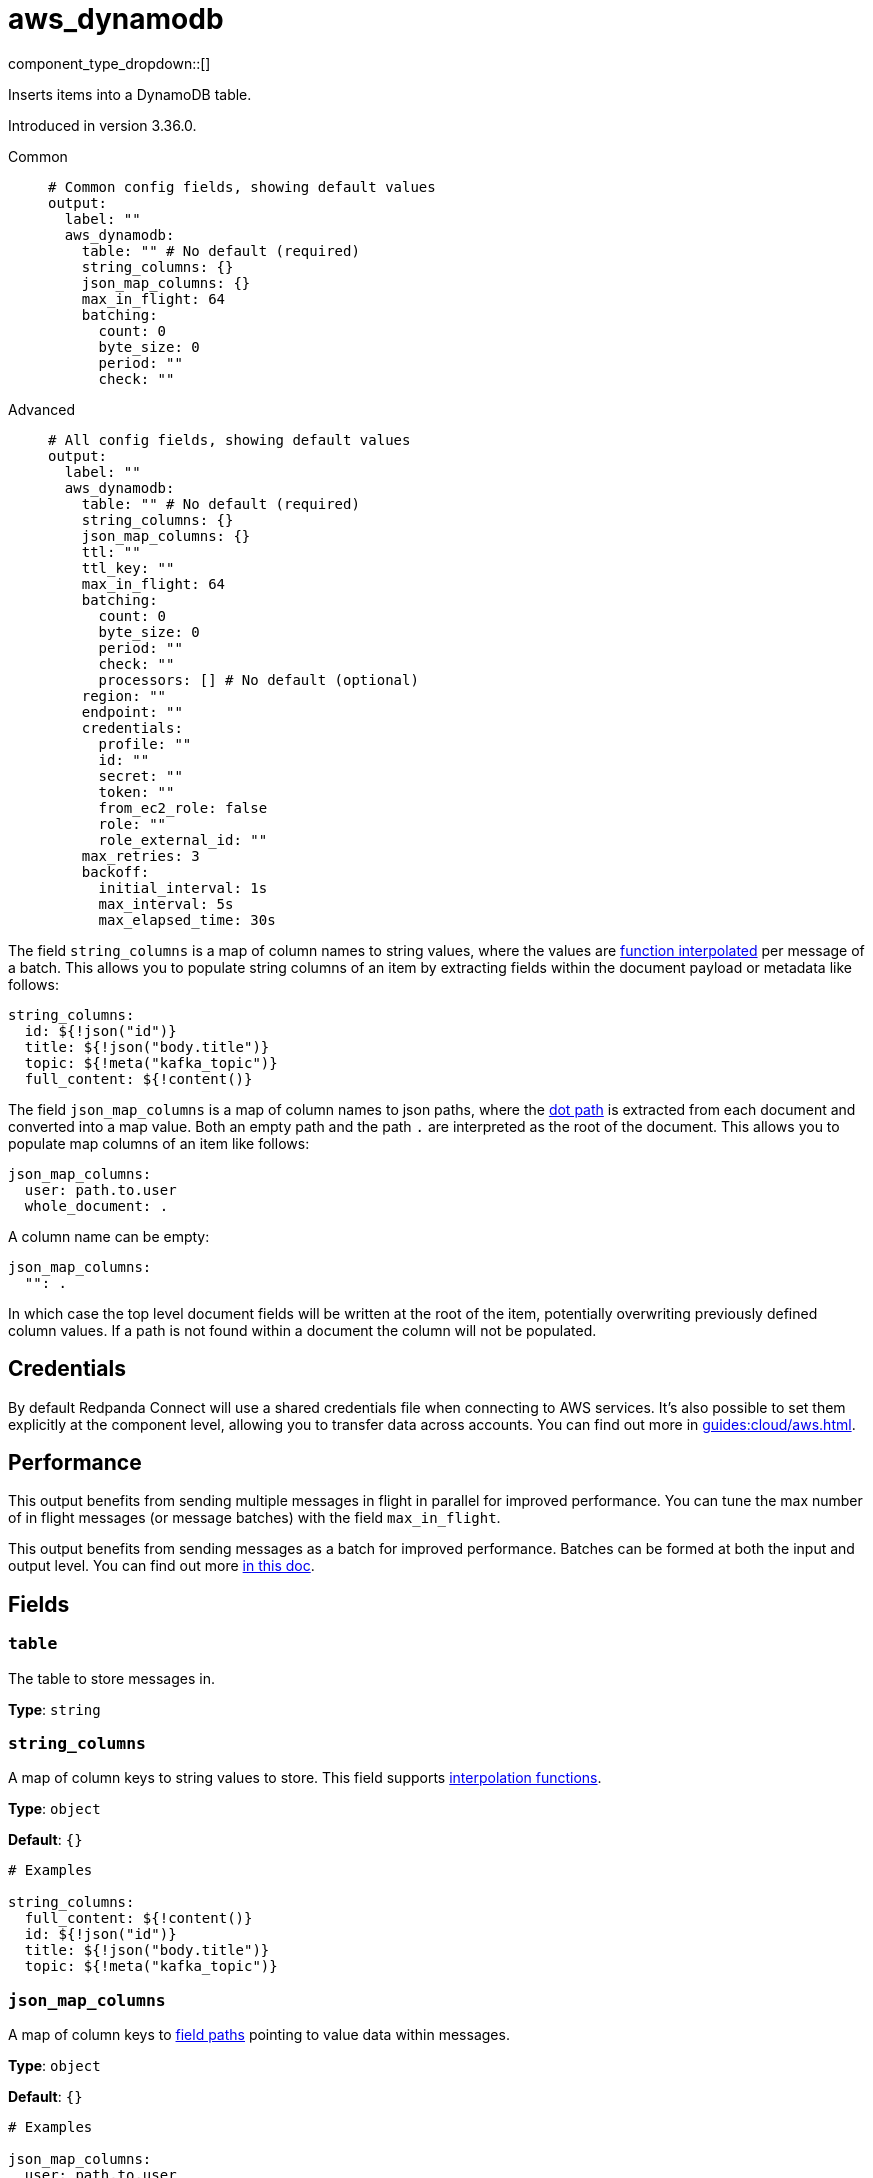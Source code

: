 = aws_dynamodb
:type: output
:status: stable
:categories: ["Services","AWS"]



////
     THIS FILE IS AUTOGENERATED!

     To make changes, edit the corresponding source file under:

     https://github.com/redpanda-data/connect/tree/main/internal/impl/<provider>.

     And:

     https://github.com/redpanda-data/connect/tree/main/cmd/tools/docs_gen/templates/plugin.adoc.tmpl
////


component_type_dropdown::[]


Inserts items into a DynamoDB table.

Introduced in version 3.36.0.


[tabs]
======
Common::
+
--

```yml
# Common config fields, showing default values
output:
  label: ""
  aws_dynamodb:
    table: "" # No default (required)
    string_columns: {}
    json_map_columns: {}
    max_in_flight: 64
    batching:
      count: 0
      byte_size: 0
      period: ""
      check: ""
```

--
Advanced::
+
--

```yml
# All config fields, showing default values
output:
  label: ""
  aws_dynamodb:
    table: "" # No default (required)
    string_columns: {}
    json_map_columns: {}
    ttl: ""
    ttl_key: ""
    max_in_flight: 64
    batching:
      count: 0
      byte_size: 0
      period: ""
      check: ""
      processors: [] # No default (optional)
    region: ""
    endpoint: ""
    credentials:
      profile: ""
      id: ""
      secret: ""
      token: ""
      from_ec2_role: false
      role: ""
      role_external_id: ""
    max_retries: 3
    backoff:
      initial_interval: 1s
      max_interval: 5s
      max_elapsed_time: 30s
```

--
======

The field `string_columns` is a map of column names to string values, where the values are xref:configuration:interpolation.adoc#bloblang-queries[function interpolated] per message of a batch. This allows you to populate string columns of an item by extracting fields within the document payload or metadata like follows:

```yml
string_columns:
  id: ${!json("id")}
  title: ${!json("body.title")}
  topic: ${!meta("kafka_topic")}
  full_content: ${!content()}
```

The field `json_map_columns` is a map of column names to json paths, where the xref:configuration:field_paths.adoc[dot path] is extracted from each document and converted into a map value. Both an empty path and the path `.` are interpreted as the root of the document. This allows you to populate map columns of an item like follows:

```yml
json_map_columns:
  user: path.to.user
  whole_document: .
```

A column name can be empty:

```yml
json_map_columns:
  "": .
```

In which case the top level document fields will be written at the root of the item, potentially overwriting previously defined column values. If a path is not found within a document the column will not be populated.

== Credentials

By default Redpanda Connect will use a shared credentials file when connecting to AWS services. It's also possible to set them explicitly at the component level, allowing you to transfer data across accounts. You can find out more in xref:guides:cloud/aws.adoc[].

== Performance

This output benefits from sending multiple messages in flight in parallel for improved performance. You can tune the max number of in flight messages (or message batches) with the field `max_in_flight`.

This output benefits from sending messages as a batch for improved performance. Batches can be formed at both the input and output level. You can find out more xref:configuration:batching.adoc[in this doc].


== Fields

=== `table`

The table to store messages in.


*Type*: `string`


=== `string_columns`

A map of column keys to string values to store.
This field supports xref:configuration:interpolation.adoc#bloblang-queries[interpolation functions].


*Type*: `object`

*Default*: `{}`

```yml
# Examples

string_columns:
  full_content: ${!content()}
  id: ${!json("id")}
  title: ${!json("body.title")}
  topic: ${!meta("kafka_topic")}
```

=== `json_map_columns`

A map of column keys to xref:configuration:field_paths.adoc[field paths] pointing to value data within messages.


*Type*: `object`

*Default*: `{}`

```yml
# Examples

json_map_columns:
  user: path.to.user
  whole_document: .

json_map_columns:
  "": .
```

=== `ttl`

An optional TTL to set for items, calculated from the moment the message is sent.


*Type*: `string`

*Default*: `""`

=== `ttl_key`

The column key to place the TTL value within.


*Type*: `string`

*Default*: `""`

=== `max_in_flight`

The maximum number of messages to have in flight at a given time. Increase this to improve throughput.


*Type*: `int`

*Default*: `64`

=== `batching`

Allows you to configure a xref:configuration:batching.adoc[batching policy].


*Type*: `object`


```yml
# Examples

batching:
  byte_size: 5000
  count: 0
  period: 1s

batching:
  count: 10
  period: 1s

batching:
  check: this.contains("END BATCH")
  count: 0
  period: 1m
```

=== `batching.count`

A number of messages at which the batch should be flushed. If `0` disables count based batching.


*Type*: `int`

*Default*: `0`

=== `batching.byte_size`

An amount of bytes at which the batch should be flushed. If `0` disables size based batching.


*Type*: `int`

*Default*: `0`

=== `batching.period`

A period in which an incomplete batch should be flushed regardless of its size.


*Type*: `string`

*Default*: `""`

```yml
# Examples

period: 1s

period: 1m

period: 500ms
```

=== `batching.check`

A xref:guides:bloblang/about.adoc[Bloblang query] that should return a boolean value indicating whether a message should end a batch.


*Type*: `string`

*Default*: `""`

```yml
# Examples

check: this.type == "end_of_transaction"
```

=== `batching.processors`

A list of xref:components:processors/about.adoc[processors] to apply to a batch as it is flushed. This allows you to aggregate and archive the batch however you see fit. Please note that all resulting messages are flushed as a single batch, therefore splitting the batch into smaller batches using these processors is a no-op.


*Type*: `array`


```yml
# Examples

processors:
  - archive:
      format: concatenate

processors:
  - archive:
      format: lines

processors:
  - archive:
      format: json_array
```

=== `region`

The AWS region to target.


*Type*: `string`

*Default*: `""`

=== `endpoint`

Allows you to specify a custom endpoint for the AWS API.


*Type*: `string`

*Default*: `""`

=== `credentials`

Optional manual configuration of AWS credentials to use. More information can be found in xref:guides:cloud/aws.adoc[].


*Type*: `object`


=== `credentials.profile`

A profile from `~/.aws/credentials` to use.


*Type*: `string`

*Default*: `""`

=== `credentials.id`

The ID of credentials to use.


*Type*: `string`

*Default*: `""`

=== `credentials.secret`

The secret for the credentials being used.
[CAUTION]
====
This field contains sensitive information that usually shouldn't be added to a config directly, read our xref:configuration:secrets.adoc[secrets page for more info].
====



*Type*: `string`

*Default*: `""`

=== `credentials.token`

The token for the credentials being used, required when using short term credentials.


*Type*: `string`

*Default*: `""`

=== `credentials.from_ec2_role`

Use the credentials of a host EC2 machine configured to assume https://docs.aws.amazon.com/IAM/latest/UserGuide/id_roles_use_switch-role-ec2.html[an IAM role associated with the instance^].


*Type*: `bool`

*Default*: `false`
Requires version 4.2.0 or newer

=== `credentials.role`

A role ARN to assume.


*Type*: `string`

*Default*: `""`

=== `credentials.role_external_id`

An external ID to provide when assuming a role.


*Type*: `string`

*Default*: `""`

=== `max_retries`

The maximum number of retries before giving up on the request. If set to zero there is no discrete limit.


*Type*: `int`

*Default*: `3`

=== `backoff`

Control time intervals between retry attempts.


*Type*: `object`


=== `backoff.initial_interval`

The initial period to wait between retry attempts.


*Type*: `string`

*Default*: `"1s"`

=== `backoff.max_interval`

The maximum period to wait between retry attempts.


*Type*: `string`

*Default*: `"5s"`

=== `backoff.max_elapsed_time`

The maximum period to wait before retry attempts are abandoned. If zero then no limit is used.


*Type*: `string`

*Default*: `"30s"`


